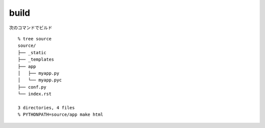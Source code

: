 build
=====

次のコマンドでビルド ::

    % tree source
    source/
    ├── _static
    ├── _templates
    ├── app
    │   ├── myapp.py
    │   └── myapp.pyc
    ├── conf.py
    └── index.rst

    3 directories, 4 files
    % PYTHONPATH=source/app make html
